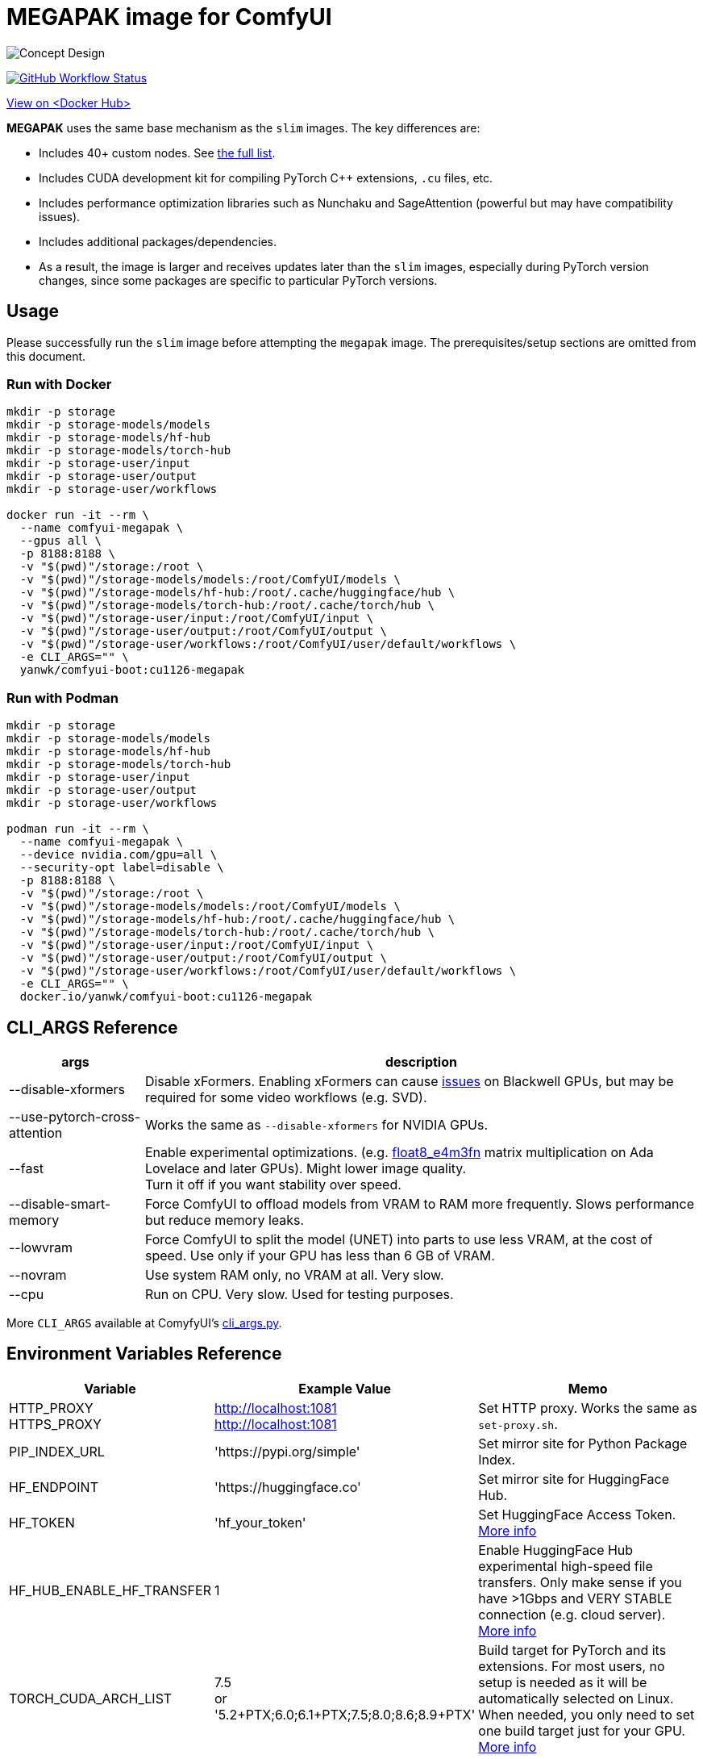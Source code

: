 # MEGAPAK image for ComfyUI

image::../docs/concept-v6-megapak.svg["Concept Design"]

image:https://github.com/YanWenKun/ComfyUI-Docker/actions/workflows/build-cu1126-megapak.yml/badge.svg["GitHub Workflow Status",link="https://github.com/YanWenKun/ComfyUI-Docker/actions/workflows/build-cu1126-megapak.yml"]

https://hub.docker.com/r/yanwk/comfyui-boot/tags?name=cu1126-megapak[View on <Docker Hub>]


**MEGAPAK** uses the same base mechanism as the `slim` images. The key differences are:

* Includes 40+ custom nodes. See link:./builder-scripts/preload-cache.sh[the full list].
* Includes CUDA development kit for compiling PyTorch C++ extensions, `.cu` files, etc.
* Includes performance optimization libraries such as Nunchaku and SageAttention (powerful but may have compatibility issues).
* Includes additional packages/dependencies.
* As a result, the image is larger and receives updates later than the `slim` images, especially during PyTorch version changes, since some packages are specific to particular PyTorch versions.


## Usage

Please successfully run the `slim` image before attempting the `megapak` image. The prerequisites/setup sections are omitted from this document.

### Run with Docker

[source,sh]
----
mkdir -p storage
mkdir -p storage-models/models
mkdir -p storage-models/hf-hub
mkdir -p storage-models/torch-hub
mkdir -p storage-user/input
mkdir -p storage-user/output
mkdir -p storage-user/workflows

docker run -it --rm \
  --name comfyui-megapak \
  --gpus all \
  -p 8188:8188 \
  -v "$(pwd)"/storage:/root \
  -v "$(pwd)"/storage-models/models:/root/ComfyUI/models \
  -v "$(pwd)"/storage-models/hf-hub:/root/.cache/huggingface/hub \
  -v "$(pwd)"/storage-models/torch-hub:/root/.cache/torch/hub \
  -v "$(pwd)"/storage-user/input:/root/ComfyUI/input \
  -v "$(pwd)"/storage-user/output:/root/ComfyUI/output \
  -v "$(pwd)"/storage-user/workflows:/root/ComfyUI/user/default/workflows \
  -e CLI_ARGS="" \
  yanwk/comfyui-boot:cu1126-megapak
----

### Run with Podman

[source,bash]
----
mkdir -p storage
mkdir -p storage-models/models
mkdir -p storage-models/hf-hub
mkdir -p storage-models/torch-hub
mkdir -p storage-user/input
mkdir -p storage-user/output
mkdir -p storage-user/workflows

podman run -it --rm \
  --name comfyui-megapak \
  --device nvidia.com/gpu=all \
  --security-opt label=disable \
  -p 8188:8188 \
  -v "$(pwd)"/storage:/root \
  -v "$(pwd)"/storage-models/models:/root/ComfyUI/models \
  -v "$(pwd)"/storage-models/hf-hub:/root/.cache/huggingface/hub \
  -v "$(pwd)"/storage-models/torch-hub:/root/.cache/torch/hub \
  -v "$(pwd)"/storage-user/input:/root/ComfyUI/input \
  -v "$(pwd)"/storage-user/output:/root/ComfyUI/output \
  -v "$(pwd)"/storage-user/workflows:/root/ComfyUI/user/default/workflows \
  -e CLI_ARGS="" \
  docker.io/yanwk/comfyui-boot:cu1126-megapak
----


[[cli-args]]
## CLI_ARGS Reference

[%autowidth,cols=2]
|===
|args |description

|--disable-xformers
|Disable xFormers. Enabling xFormers can cause 
https://github.com/YanWenKun/ComfyUI-Docker/issues/128[issues] 
on Blackwell GPUs, but may be required for some video workflows (e.g. SVD).

|--use-pytorch-cross-attention
|Works the same as `--disable-xformers` for NVIDIA GPUs.

|--fast
|Enable experimental optimizations.
(e.g. 
https://github.com/comfyanonymous/ComfyUI/commit/9953f22fce0ba899da0676a0b374e5d1f72bf259[float8_e4m3fn] 
matrix multiplication on Ada Lovelace and later GPUs).
Might lower image quality. +
Turn it off if you want stability over speed.

|--disable-smart-memory
|Force ComfyUI to offload models from VRAM to RAM more frequently. Slows performance but reduce memory leaks.

|--lowvram
|Force ComfyUI to split the model (UNET) into parts to use less VRAM, at the cost of speed. Use only if your GPU has less than 6 GB of VRAM.

|--novram
|Use system RAM only, no VRAM at all. Very slow.

|--cpu
|Run on CPU. Very slow. Used for testing purposes.

|===

More `CLI_ARGS` available at ComyfyUI's
https://github.com/comfyanonymous/ComfyUI/blob/master/comfy/cli_args.py[cli_args.py].


[[env-vars]]
## Environment Variables Reference

[cols="2,2,3"]
|===
|Variable|Example Value|Memo

|HTTP_PROXY +
HTTPS_PROXY
|http://localhost:1081 +
http://localhost:1081
|Set HTTP proxy. Works the same as `set-proxy.sh`.

|PIP_INDEX_URL
|'https://pypi.org/simple'
|Set mirror site for Python Package Index.

|HF_ENDPOINT
|'https://huggingface.co'
|Set mirror site for HuggingFace Hub.

|HF_TOKEN
|'hf_your_token'
|Set HuggingFace Access Token.
https://huggingface.co/settings/tokens[More info]

|HF_HUB_ENABLE_HF_TRANSFER
|1
|Enable HuggingFace Hub experimental high-speed file transfers.
Only make sense if you have >1Gbps and VERY STABLE connection (e.g. cloud server).
https://huggingface.co/docs/huggingface_hub/hf_transfer[More info]

|TORCH_CUDA_ARCH_LIST
|7.5 +
or +
'5.2+PTX;6.0;6.1+PTX;7.5;8.0;8.6;8.9+PTX'
|Build target for PyTorch and its extensions.
For most users, no setup is needed as it will be automatically selected on Linux.
When needed, you only need to set one build target just for your GPU.
https://arnon.dk/matching-sm-architectures-arch-and-gencode-for-various-nvidia-cards/[More info]

|CMAKE_ARGS
|'-DBUILD_opencv_world=ON -DWITH_CUDA=ON -DCUDA_FAST_MATH=ON -DWITH_CUBLAS=ON -DWITH_NVCUVID=ON'
|Build options for CMAKE projects using CUDA.

|===
